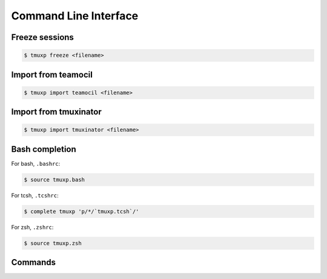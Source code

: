 .. _cli:

======================
Command Line Interface
======================

.. _import_teamocil:

Freeze sessions
"""""""""""""""

.. code-block:: bash

    $ tmuxp freeze <filename>

Import from teamocil
""""""""""""""""""""

.. _import_teamocil:

.. code-block:: bash

    $ tmuxp import teamocil <filename>

.. _import_tmuxinator:

Import from tmuxinator
""""""""""""""""""""""

.. code-block:: bash

    $ tmuxp import tmuxinator <filename>

.. _bash_completion:

Bash completion
"""""""""""""""

For bash, ``.bashrc``:

.. code-block:: bash

    $ source tmuxp.bash

For tcsh, ``.tcshrc``:

.. code-block:: bash

    $ complete tmuxp 'p/*/`tmuxp.tcsh`/'

For zsh, ``.zshrc``:

.. code-block:: bash

    $ source tmuxp.zsh


.. commands::

Commands
""""""""

.. argparse::
    :module: tmuxp.cli
    :func: get_parser
    :prog: tmuxp
